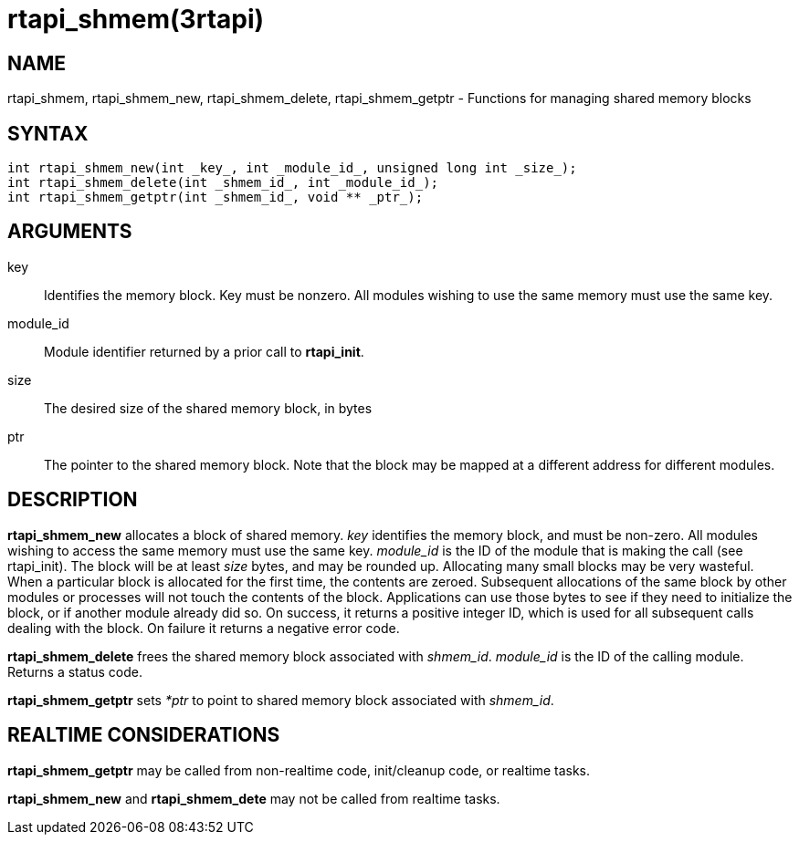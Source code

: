 :manvolnum: 3

= rtapi_shmem(3rtapi)

== NAME

rtapi_shmem, rtapi_shmem_new, rtapi_shmem_delete, rtapi_shmem_getptr - Functions for managing shared memory blocks

== SYNTAX

[source,c]
----
int rtapi_shmem_new(int _key_, int _module_id_, unsigned long int _size_);
int rtapi_shmem_delete(int _shmem_id_, int _module_id_);
int rtapi_shmem_getptr(int _shmem_id_, void ** _ptr_);
----

== ARGUMENTS

key::
  Identifies the memory block. Key must be nonzero.
  All modules wishing to use the same memory must use the same key.
module_id::
  Module identifier returned by a prior call to *rtapi_init*.
size::
  The desired size of the shared memory block, in bytes
ptr::
  The pointer to the shared memory block.
  Note that the block may be mapped at a different address for different modules.

== DESCRIPTION

*rtapi_shmem_new* allocates a block of shared memory. _key_ identifies
the memory block, and must be non-zero. All modules wishing to access
the same memory must use the same key. _module_id_ is the ID of the
module that is making the call (see rtapi_init). The block will be at
least _size_ bytes, and may be rounded up. Allocating many small blocks
may be very wasteful. When a particular block is allocated for the first
time, the contents are zeroed. Subsequent allocations of the same block
by other modules or processes will not touch the contents of the block.
Applications can use those bytes to see if they need to initialize the
block, or if another module already did so. On success, it returns a
positive integer ID, which is used for all subsequent calls dealing with
the block. On failure it returns a negative error code.

*rtapi_shmem_delete* frees the shared memory block associated with _shmem_id_.
_module_id_ is the ID of the calling module. Returns a status code.

*rtapi_shmem_getptr* sets _*ptr_ to point to shared memory block
associated with _shmem_id_.

== REALTIME CONSIDERATIONS

*rtapi_shmem_getptr* may be called from non-realtime code, init/cleanup code, or realtime tasks.

*rtapi_shmem_new* and *rtapi_shmem_dete* may not be called from realtime tasks.
